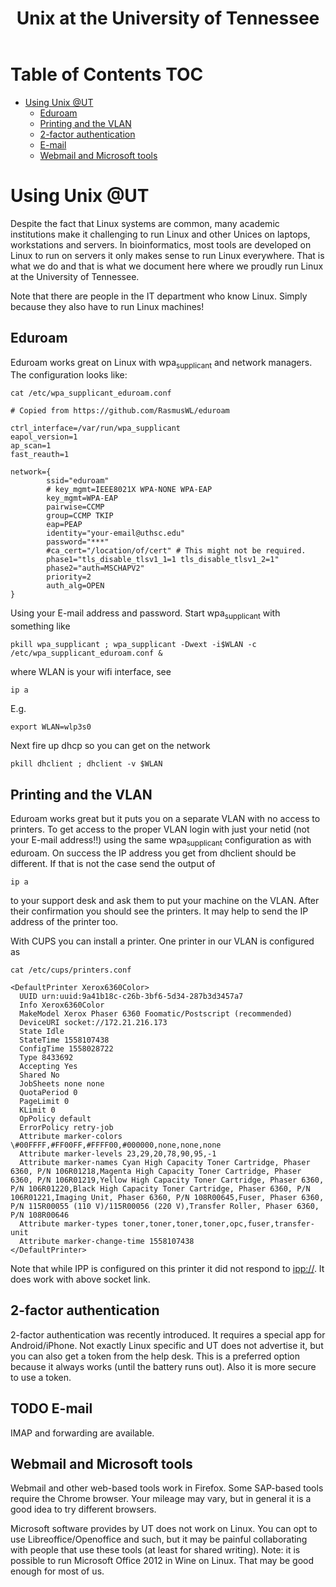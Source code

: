 #+TITLE: Unix at the University of Tennessee

* Table of Contents                                                     :TOC:
 - [[#using-unix-ut][Using Unix @UT]]
   - [[#eduroam][Eduroam]]
   - [[#printing-and-the-vlan][Printing and the VLAN]]
   - [[#2-factor-authentication][2-factor authentication]]
   - [[#e-mail][E-mail]]
   - [[#webmail-and-microsoft-tools][Webmail and Microsoft tools]]

* Using Unix @UT

Despite the fact that Linux systems are common, many academic
institutions make it challenging to run Linux and other Unices on
laptops, workstations and servers. In bioinformatics, most tools are
developed on Linux to run on servers it only makes sense to run Linux
everywhere. That is what we do and that is what we document here where
we proudly run Linux at the University of Tennessee.

Note that there are people in the IT department who know Linux. Simply
because they also have to run Linux machines!

** Eduroam

Eduroam works great on Linux with wpa_supplicant and network managers.
The configuration looks like:

: cat /etc/wpa_supplicant_eduroam.conf

#+BEGIN_SRC
# Copied from https://github.com/RasmusWL/eduroam

ctrl_interface=/var/run/wpa_supplicant
eapol_version=1
ap_scan=1
fast_reauth=1

network={
        ssid="eduroam"
        # key_mgmt=IEEE8021X WPA-NONE WPA-EAP
        key_mgmt=WPA-EAP
        pairwise=CCMP
        group=CCMP TKIP
        eap=PEAP
        identity="your-email@uthsc.edu"
        password="***"
        #ca_cert="/location/of/cert" # This might not be required.
        phase1="tls_disable_tlsv1_1=1 tls_disable_tlsv1_2=1"
        phase2="auth=MSCHAPV2"
        priority=2
        auth_alg=OPEN
}
#+END_SRC

Using your E-mail address and password. Start wpa_supplicant with something like

: pkill wpa_supplicant ; wpa_supplicant -Dwext -i$WLAN -c /etc/wpa_supplicant_eduroam.conf &

where WLAN is your wifi interface, see

: ip a

E.g.

: export WLAN=wlp3s0

Next fire up dhcp so you can get on the network

: pkill dhclient ; dhclient -v $WLAN

** Printing and the VLAN

Eduroam works great but it puts you on a separate VLAN with no access
to printers. To get access to the proper VLAN login with just your
netid (not your E-mail address!!) using the same wpa_supplicant
configuration as with eduroam. On success the IP address you get from
dhclient should be different. If that is not the case send the output
of

: ip a

to your support desk and ask them to put your machine on the
VLAN. After their confirmation you should see the printers. It may
help to send the IP address of the printer too.

With CUPS you can install a printer. One printer in our VLAN is
configured as

: cat /etc/cups/printers.conf

#+BEGIN_SRC
<DefaultPrinter Xerox6360Color>
  UUID urn:uuid:9a41b18c-c26b-3bf6-5d34-287b3d3457a7
  Info Xerox6360Color
  MakeModel Xerox Phaser 6360 Foomatic/Postscript (recommended)
  DeviceURI socket://172.21.216.173
  State Idle
  StateTime 1558107438
  ConfigTime 1558028722
  Type 8433692
  Accepting Yes
  Shared No
  JobSheets none none
  QuotaPeriod 0
  PageLimit 0
  KLimit 0
  OpPolicy default
  ErrorPolicy retry-job
  Attribute marker-colors \#00FFFF,#FF00FF,#FFFF00,#000000,none,none,none
  Attribute marker-levels 23,29,20,78,90,95,-1
  Attribute marker-names Cyan High Capacity Toner Cartridge, Phaser 6360, P/N 106R01218,Magenta High Capacity Toner Cartridge, Phaser 6360, P/N 106R01219,Yellow High Capacity Toner Cartridge, Phaser 6360, P/N 106R01220,Black High Capacity Toner Cartridge, Phaser 6360, P/N 106R01221,Imaging Unit, Phaser 6360, P/N 108R00645,Fuser, Phaser 6360, P/N 115R00055 (110 V)/115R00056 (220 V),Transfer Roller, Phaser 6360, P/N 108R00646
  Attribute marker-types toner,toner,toner,toner,opc,fuser,transfer-unit
  Attribute marker-change-time 1558107438
</DefaultPrinter>
#+END_SRC

Note that while IPP is configured on this printer it did not
respond to ipp://. It does work with above socket link.

** 2-factor authentication

2-factor authentication was recently introduced. It requires a special
app for Android/iPhone. Not exactly Linux specific and UT does not
advertise it, but you can also get a token from the help desk. This is
a preferred option because it always works (until the battery runs
out). Also it is more secure to use a token.

** TODO E-mail

IMAP and forwarding are available.

** Webmail and Microsoft tools

Webmail and other web-based tools work in Firefox. Some SAP-based
tools require the Chrome browser. Your mileage may vary, but in
general it is a good idea to try different browsers.

Microsoft software provides by UT does not work on Linux. You can opt
to use Libreoffice/Openoffice and such, but it may be painful
collaborating with people that use these tools (at least for shared
writing). Note: it is possible to run Microsoft Office 2012 in Wine on
Linux. That may be good enough for most of us.
